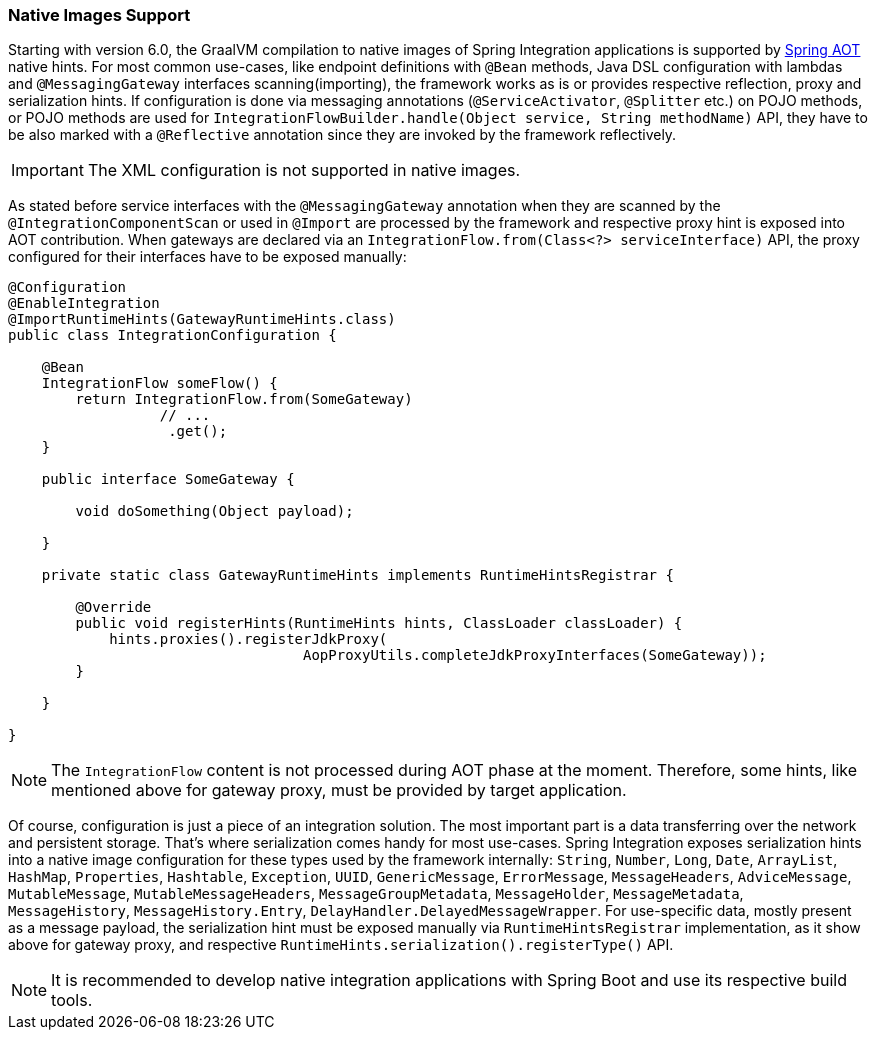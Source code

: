 [[native-images-support]]
=== Native Images Support

Starting with version 6.0, the GraalVM compilation to native images of Spring Integration applications is supported by https://docs.spring.io/spring-framework/docs/current/reference/html/core.html#aot[Spring AOT] native hints.
For most common use-cases, like endpoint definitions with `@Bean` methods, Java DSL configuration with lambdas and `@MessagingGateway` interfaces scanning(importing), the framework works as is or provides respective reflection, proxy and serialization hints.
If configuration is done via messaging annotations (`@ServiceActivator`, `@Splitter` etc.) on POJO methods, or POJO methods are used for `IntegrationFlowBuilder.handle(Object service, String methodName)` API, they have to be also marked with a `@Reflective` annotation since they are invoked by the framework reflectively.

IMPORTANT: The XML configuration is not supported in native images.

As stated before service interfaces with the `@MessagingGateway` annotation when they are scanned by the `@IntegrationComponentScan` or used in `@Import` are processed by the framework and respective proxy hint is exposed into AOT contribution.
When gateways are declared via an `IntegrationFlow.from(Class<?> serviceInterface)` API, the proxy configured for their interfaces have to be exposed manually:

====
[source,java]
----
@Configuration
@EnableIntegration
@ImportRuntimeHints(GatewayRuntimeHints.class)
public class IntegrationConfiguration {

    @Bean
    IntegrationFlow someFlow() {
        return IntegrationFlow.from(SomeGateway)
                  // ...
                   .get();
    }

    public interface SomeGateway {

        void doSomething(Object payload);

    }

    private static class GatewayRuntimeHints implements RuntimeHintsRegistrar {

        @Override
        public void registerHints(RuntimeHints hints, ClassLoader classLoader) {
            hints.proxies().registerJdkProxy(
                                   AopProxyUtils.completeJdkProxyInterfaces(SomeGateway));
        }

    }

}
----
====

NOTE: The `IntegrationFlow` content is not processed during AOT phase at the moment.
Therefore, some hints, like mentioned above for gateway proxy, must be provided by target application.

Of course, configuration is just a piece of an integration solution.
The most important part is a data transferring over the network and persistent storage.
That's where serialization comes handy for most use-cases.
Spring Integration exposes serialization hints into a native image configuration for these types used by the framework internally: `String`, `Number`, `Long`, `Date`, `ArrayList`, `HashMap`, `Properties`, `Hashtable`, `Exception`, `UUID`, `GenericMessage`, `ErrorMessage`, `MessageHeaders`, `AdviceMessage`, `MutableMessage`, `MutableMessageHeaders`, `MessageGroupMetadata`, `MessageHolder`, `MessageMetadata`, `MessageHistory`, `MessageHistory.Entry`, `DelayHandler.DelayedMessageWrapper`.
For use-specific data, mostly present as a message payload, the serialization hint must be exposed manually via `RuntimeHintsRegistrar` implementation, as it show above for gateway proxy, and respective `RuntimeHints.serialization().registerType()` API.

NOTE: It is recommended to develop native integration applications with Spring Boot and use its respective build tools.